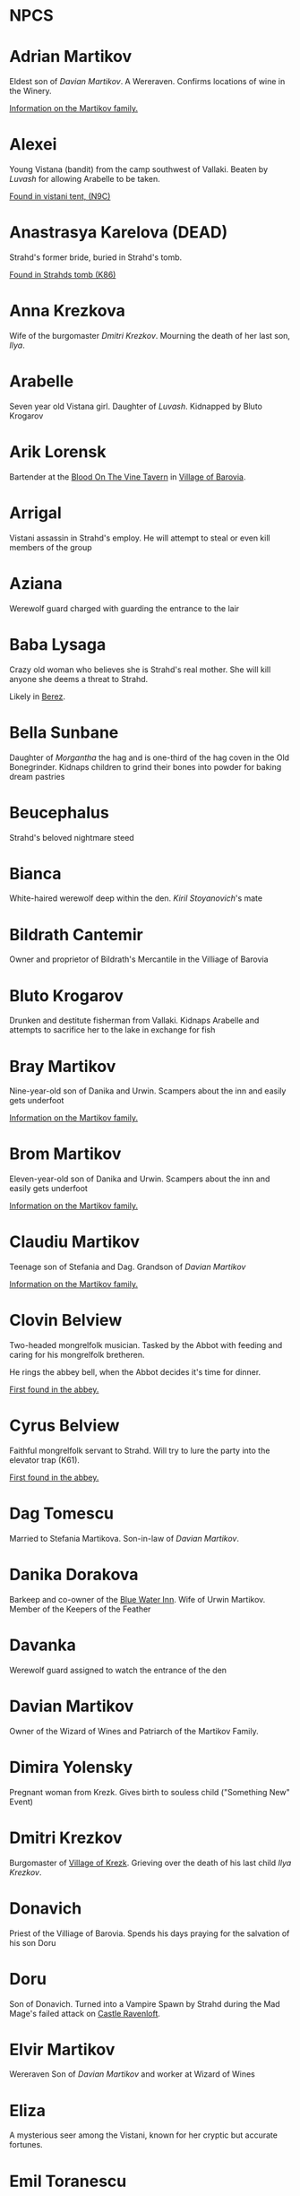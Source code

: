 * NPCS
:PROPERTIES:
:NOTER_DOCUMENT: Curse of Strahd.pdf
:END:


* Adrian Martikov
  Eldest son of [[*Davian Martikov][Davian Martikov]].  A Wereraven.  Confirms locations of wine in the Winery.

  [[docview:Curse of Strahd.pdf::175][Information on the Martikov family.]]


* Alexei

  Young Vistana (bandit) from the camp southwest of Vallaki. Beaten by [[*Luvash][Luvash]] for allowing Arabelle to be taken.

  [[docview:Curse of Strahd.pdf::122][Found in vistani tent, (N9C)]]


* Anastrasya Karelova (DEAD)

  Strahd's former bride, buried in Strahd's tomb.

  [[docview:Curse of Strahd.pdf::94][Found in Strahds tomb (K86)]]

* Anna Krezkova

   Wife of the burgomaster [[*Dmitri Krezkov][Dmitri Krezkov]]. Mourning the death of her last son, [[*Ilya Krezkov][Ilya]].

* Arabelle

  Seven year old Vistana girl. Daughter of [[*Luvash][Luvash]]. Kidnapped by Bluto Krogarov

* Arik Lorensk

  Bartender at the [[file:locations.org::*Blood On The Vine Tavern][Blood On The Vine Tavern]] in [[file:locations.org::*Village of Barovia][Village of Barovia]].

* Arrigal

  Vistani assassin in Strahd's employ. He will attempt to steal or even kill members of the group

* Aziana

  Werewolf guard charged with guarding the entrance to the lair

* Baba Lysaga

  Crazy old woman who believes she is Strahd's real mother. She will kill anyone she deems a threat to Strahd.

  Likely in [[file:locations.org::*Berez][Berez]].


* Bella Sunbane

  Daughter of [[*Morgantha][Morgantha]] the hag and is one-third of the hag coven in the Old Bonegrinder. Kidnaps children to grind their bones into
  powder for baking dream pastries

* Beucephalus

  Strahd's beloved nightmare steed

* Bianca

  White-haired werewolf deep within the den. [[*Kiril Stoyanovich][Kiril Stoyanovich]]'s mate

* Bildrath Cantemir
  Owner and proprietor of Bildrath's Mercantile in the Villiage of Barovia

* Bluto Krogarov
Drunken and destitute fisherman from Vallaki. Kidnaps Arabelle and attempts to sacrifice her to the lake in exchange for fish

* Bray Martikov
Nine-year-old son of Danika and Urwin. Scampers about the inn and easily gets underfoot

  [[docview:Curse of Strahd.pdf::175][Information on the Martikov family.]]

* Brom Martikov
Eleven-year-old son of Danika and Urwin. Scampers about the inn and easily gets underfoot

  [[docview:Curse of Strahd.pdf::175][Information on the Martikov family.]]


* Claudiu Martikov
Teenage son of Stefania and Dag. Grandson of [[*Davian Martikov][Davian Martikov]]

  [[docview:Curse of Strahd.pdf::175][Information on the Martikov family.]]

* Clovin Belview

Two-headed mongrelfolk musician. Tasked by the Abbot with feeding and caring for his mongrelfolk bretheren.

He rings the abbey bell, when the Abbot decides it's time for dinner.

[[docview:Curse of Strahd.pdf::148][First found in the abbey.]]


* Cyrus Belview
Faithful mongrelfolk servant to Strahd. Will try to lure the party into the elevator trap (K61).

[[docview:Curse of Strahd.pdf::148][First found in the abbey.]]

* Dag Tomescu
Married to Stefania Martikova. Son-in-law of [[*Davian Martikov][Davian Martikov]].

* Danika Dorakova
Barkeep and co-owner of the [[file:locations.org::*Blue Water Inn][Blue Water Inn]]. Wife of Urwin Martikov. Member of the Keepers of the Feather

* Davanka
Werewolf guard assigned to watch the entrance of the den

* Davian Martikov
Owner of the Wizard of Wines and Patriarch of the Martikov Family.

* Dimira Yolensky
Pregnant woman from Krezk. Gives birth to souless child ("Something New" Event)

* Dmitri Krezkov
  Burgomaster of [[file:locations.org::*Village of Krezk][Village of Krezk]]. Grieving over the death of his last child [[*Ilya Krezkov][Ilya Krezkov]].

* Donavich
  Priest of the Villiage of Barovia. Spends his days praying for the salvation of his son Doru

* Doru
  Son of Donavich. Turned into a Vampire Spawn by Strahd during the Mad Mage's failed attack on [[file:locations.org::*Castle Ravenloft][Castle Ravenloft]].

* Elvir Martikov
  Wereraven Son of [[*Davian Martikov][Davian Martikov]] and worker at Wizard of Wines

* Eliza
   :PROPERTIES:
   :PAGE: 66
   :END:

   A mysterious seer among the Vistani, known for her cryptic but accurate fortunes.

* Emil Toranescu

  Former leader of the werewolves in Barovia. Ousted by [[*Kiril Stoyanovich][Kiril]] and imprisoned by Strahd.

* Endorovich the Terrible
Spirit of a long-dead warlord. Fights the party by inhabiting the gargoyles within his crypt

* Ernst Larnak
Money-grubbing spy employed by [[*Fiona Wachter][Fiona Wachter.]]

* Escher
Vampire companion to Strahd. Described as a "handsome young man"

* Exethanter
Once a powerful lich lord of the [[file:locations.org::*Amber Temple][Amber Temple]]. Now weakened and decrepit (can be restored with greater restoration)

* Ezmerelda d'Avenir
Heavily armed Vistana vampire hunter. Apprenticed under Rudolph van Richten, now searching Barovia for her master

* Fiona Wachter

  Vallakian noblewoman and cult leader. Wants to sieze control of Vallaki from the Vallakoviches

* Franz Groza
"Young but fierce" werewolf who will take over leadership of the pack if [[*Emil Toranescu][Emil Toranescu]] and [[*Kiril Stoyanovich][Kiril]] are both killed.

* Gadof Blinsky
Struggling toymaker of Vallaki, and source of most toys in Barovia. Forced by Izek Strazni to make Ireena Kolyana dolls

* Gertruda
Naive young girl from the villiage of Barovia. Ran away from home to be with Strahd

* Godfrey Gwilym
High ranking member of the Order of the Silver Dragon. Former lover of Vladimir Horngaard

* Helga Ruvak
Vampire spawn of Strahd. Will pretend to be a helpless maid to gain the party's trust before attacking them ("Maid in Hell")

* Helwa
Leader of a small hunting party of berserkers taking shelter in the [[file:locations.org::*Amber Temple][Amber Temple]].

* Henrik van der Voort
Reclusive and disliked coffin maker from Vallaki. Paid by Vasili von Holtz (Strahd) to hide coffins containing Vampire Spawn

* Ilya Krezkov

  The late son of [[*Dmitri Krezkov][Dmitri]] and Anna Krezkov, was a kind and cherished boy whose untimely death devastated the Village of Krezk.
  His miraculous resurrection by the Abbot brought fleeting joy to his family, though it deepened the eerie influence of the Abbey over
  the villagers.

* Ireena Kolyana

  Adopted daughter of the burgomaster of the Villiage of Barovia. Reincarnation of Tatyana, Strahd's unrequited love interest from centuries ago

* Izmark Kolyanovich
Son of the late burgomaster of the Villiage of Barovia, known as "Ismark the Lesser". Brother of Ireena Kolyana

* Izek Stranzi
  Bloodthirsty guard leader of Vallaki. Severed right arm replaced with fiendish arm a few months ago. Real brother of Ireena Kolyana

* Jakaraion

  A once-brilliant wizard and scholar, was lured to the [[file:locations.org::*Amber Temple][Amber Temple]] by the promise of forbidden knowledge. Corrupted by the dark powers within,
  he now exists as a wraith-like figure (dead), consumed by madness and his insatiable thirst for arcane secrets.

* Karl Wachter

  Troublemaking son of [[*Fiona Wachter][Fiona Wachter]]. Brother of Nikolai Jr.

* Kasimir Velikov

  Crippled Dusk Elf living among the Vistani near Vallaki. Wracked with guilt over his centuries-old murder of his sister, Patrina Velikovna

* Kellen

  Young werewolf recently welcomed into the pack. Kidnapped and forced to fight to the death in the ring of stone (Z8) against other child captives.

* Kiril Stoyanovich

  Cruel current leader of the werewolf pack. Recently took over leadership of the pack by allying with Strahd to oust
  [[*Emil Toranescu][Emil Toranescu]], the former leader.

* Klutz Tripalotsky

  Ancient phantom warrior who died by falling upon his own sword. Lived and died long before the days of Strahd

* Kretyana Dolvof

  Krezkian midwife who identifies a newborn baby as soulless ("Something New" Event)

* Kroval "Mad Dog" Grislek

  Spirit of an old warleader. His crypt is guarded by his wraith as well as three hell hounds

* Lief Lipsiege

  Strahd's accountant, chained to his own desk. (Probably in [[file:locations.org::*Castle Ravenloft][Castle Ravenloft]] ?)

* Lucian Petrovich

  Priest of [[file:locations.org::*Town of Vallaki][Vallaki]]. Preaches nightly to terrified Vallakians, trying to comfort them. Targeted for death by [[*Strahd von Zarovich][Strahd]] in the
  "Feast of St. Andral" Event.

* Ludmilla Vilisevic

  Former Bride of Strahd, buried within Strahd's Tomb in [[file:locations.org::*Castle Ravenloft][Castle Ravenloft]].

* Luvash

  Brutish co-leader of the Vistani Camp near Vallaki. Brother of Arrigal and father of Arabelle

* Mad Mage of Mt. Baratok (Broken One)

  Powerful wizard from a distant land. Traveled to Barovia to destroy Strahd, but was defeated and driven mad. His true identity is Mordenkainen, legendary archmage of the Circle of Eight

* Mad Mary

  Grieving mother found weeping in her home in the Villiage of Barovia. She is distraught over her runaway daughter, Gertruda.

* Madam Eva                                                                     :tser:pool:

  Elderly Vistana fortuneteller. Traded her youth to Mother Night in exchange for magical foresight and long life. Daughter of Lord Barov and
  half-sister to [[*Strahd von Zarovich][Strahd]] and [[*Sergei][Sergei]]. Her real name is Katarina.

* Majesto
  Lady [[*Fiona Wachter][Fiona Wachter]]'s summoned Imp

* Martin Martikov

Young wereraven boy from the [[file:locations.org::*The Wizard of Wines Winery][The Wizard of Wines Winery]]. Son of [[*Stefania Martikova][Stefania Martikova]] and [[*Dag Tomescu][Dag Tomescu]] and grandson of [[*Davian Martikov][Davian Martikov]]

* Marzena Belview

  Winged Mongrelfolk in the Abbey of St. Markovia. Chained to the ground and will not allow anyone other than Clovin Belview to approach her. Sister of Mishka Belview

  [[docview:Curse of Strahd.pdf::148][First found in the abbey.]]

* Milivoj

  Grave digger at St. Andral's Church, always has shovel.  Stole bones of St. Andral.

* Mirabel

  One of three female Vistani co-owners of the Blood of the Vine Tavern in the Villiage of Barovia

* Mishka Belview

  Murderous spider-like mongrelfolk hiding in the well in the Abbey of St. Markovia. He has discovered that he likes killing people.
  Brother of Marzena Belview.

  [[docview:Curse of Strahd.pdf::148][First found in the abbey.]]

* Morgantha

  Mother of [[*Bella Sunbane][Bella Sunbane]] and [[*Offalia Wormwiggle][Offalia Wormwiggle]]. Leader of the hag coven in the [[file:locations.org::*Old Bonegrinder][Old Bonegrinder]]. Kidnaps children to grind their
  bones into powder for baking dream pastries.

* Muriel Vinshaw

  Wereraven scout watching [[*Baba Lysaga][Baba Lysaga]]'s hut from afar. Warns the party of the danger of facing [[*Baba Lysaga][Baba]] head on

* Neferon
  Arcanaloth hiding within the [[file:locations.org::*Amber Temple][Amber Temple]]. Attacks the party from within the faceless god statue. Will claim to be a human wizard named "Henrich Stolt" if captured

* Nikolai Wachter Jr
  Troublemaking son of [[*Fiona Wachter][Fiona Wachter]]. Brother of Karl

* Nikolai Wachter Sr.

  Deceased husband of [[*Fiona Wachter][Fiona Wachter]] and father of Karl, Nikolai Jr. and Stella. His body is kept pristine by Fiona by use of gentle repose.

* Offalia Wormwiggle

  Daughter of [[*Morgantha][Morgantha]] the hag and is one-third of the hag coven in the Old Bonegrinder. Kidnaps children to grind their bones into powder for baking dream pastries

* Otto Belview
  Mongrelfolk gate guard of the Abbey of St. Markovia. His madness is embodied by "I am the smartest, wisest, strongest, fastest, and most beautiful person I know"

[[docview:Curse of Strahd.pdf::148][First found in the abbey.]]

* Parrywimple
  Simple-minded stock boy in Bildrath's Mercantile. Used by his uncle Bildrath as a bouncer for any difficult customers.
  Real name is Parpol Cantemir

* Patrina Velikovna

  Long-dead dusk elf wizard, killed by her own people to prevent her from being corrupted by [[*Strahd von Zarovich][Strahd]]. Trapped in her crypt in the form of a Banshee.
  Her brother [[*Kasimir Velikov][Kasimir]] seeks to resurrect her with the power of the [[file:locations.org::*Amber Temple][Amber Temple]].

* Piccolo
  Pet monkey belonging to Gadof Blinsky. Originally owned by Rictavio, who gave him to Blinsky because pets are not allowed in the [[file:locations.org::*Blue Water Inn][Blue Water Inn]].

* Pidlwick II
  Clockwork replica of the jester Pidlwick created by legendary toymakter Fritz von Weerg. Killed the original Pidlwick by pushing him down a flight of stairs

* Rahadin
  Sadistic chamberlain to the von Zarovich family for centuries. Unwavering in loyalty to [[*Strahd von Zarovich][Strahd von Zarovich]]


* Rictavio
  Half-Elf and carnival man from a distant land who spends most days telling outrageous and implausable stories of his adventures.
  His true identity is the legendary vampire hunter Rudolph van Richten

* Rudolph van Richten

  See: [[*Rictavio][Rictavio]]

* Sangzor
  Legendary monster from the Balinok mountains. May attack anyone traveling along the Tsolenka Pass

* Sasha Ivliskova

  Former Bride of [[*Strahd von Zarovich][Strahd]], locked within a crypt after Strahd became bored of her

* Savid

  DuskElf scout sent to find Arabelle. Took refuge within Argynvostholt after being attacked by blights

* Sergei

  Sergei von Zarovich, the yfounger brother of Strahd von Zarovich, was a kind-hearted and noble soul whose love
  for Tatyana inspired a tragic tale of jealousy and betrayal. His untimely death at Strahd's hands marked the beginning of
  Strahd's curse, transforming him into the vampiric lord of Barovia.

* Skennis

  Weak werewolf who has grown too old to hunt. Plays his electrum flute (poorly) to pass the time

* Sorvia

  One of three female Vistani co-owners of the Blood of the Vine Tavern in the Villiage of Barovia

* Stefania Martikova

  Daughter of [[*Davian Martikov][Davian Martikov]]. Mother of four living in the Wizard of Wines

* Stella Wachter

  Crazed daughter of [[*Fiona Wachter][Fiona Wachter]]. Driven mad by Victor Vallakovich's "unkind words" after she tried to befriend and wed Victor on her mother's orders. Now spends her days locked within her room, believing she is a cat

* Strahd von Zarovich

  Vampire lord over all of Barovia. The main antagonist and final boss of Curse of Strahd.

  [ Stat block ]

* Szoldar Szoldarovich

  Wolf-hunter of Vallaki. Spends his free time drowning his misery at the [[file:locations.org::*Blue Water Inn][Blue Water Inn]] rather than spend time with his family. Hunting partners
  with Yevgeni Krushkin

* Tatyana (Dead)

  Tatyana, a radiant and compassionate young woman, captured the hearts of both Sergei and his brother Strahd von Zarovich with her beauty
  and kindness. Her tragic death, fleeing from [[*Strahd von Zarovich][Strahd's]] obsessive pursuit, bound her soul to the land of Barovia, where she is fated to
  reincarnate endlessly.

* The Abbot

  Deva sent to protect Krezk who has fallen into madness. Creator of the Mongrelfolk and the Flesh Golem Vasilka

* Udo Lukovich

  Shoemaker and imprisoned by the baron. Arrested for sedition at Wolf's Head Jamboree. Currently held in a closet in the burgomaster's mansion.

* Urwin Martikov

  A Barovian wereraven and a member of the Keepers of the Feather. He and his wife Danika are the proprietors of the [[file:locations.org::*Blue Water Inn][Blue Water Inn]] in Vallaki.
  They have two sons, [[*Brom Martikov][Brom]] and [[*Bray Martikov][Bray]].

* Vasilka

  Flesh Golem created by the Abbot as a bride to give to Strahd. Made to look like Strahd's ancient love interest Tatyana

* Victor Vallakovich

  Skittish son of burgomaster Vargas Vallakovich. Found a spellbook in his father's library and is trying to create a teleport circle in order to escape Barovia

* Viggo Martikov

  Young wereraven boy from the Wizard of Wines. Son of Stefania and Dag and grandson of [[*Davian Martikov][Davian Martikov]]

* Vilnius

  Cowardly wizard apprentice dragged to Barovia by his greedy master [[*Jakaraion][Jakaraion]]. He is hiding away after he suffered terrible burns and his master
  was disintegrated.

* Vladimir Horngaard

  Former commander of the Order of the Silver Dragon. Blinded by rage, he will not allow anyone to destroy Strahd, which he would see as freeing Strahd from his suffering

* Volenta Popofsky

  Former Bride of [[*Strahd von Zarovich][Strahd]], buried within Strahd's Tomb

* Wensencia

  Werewolf watching over young Kellen, the newest member of the pack.

* Wintersplinter

  Massive tree blight summoned by druids of Yester Hill using the Wizard of Wines magic seed. Set loose to wreak havoc on the Wizard of Wines once summoned

* Yevgeni Krushkin

  Wolf-hunter of Vallaki. Spends his free time drowning his misery at the [[file:locations.org::*Blue Water Inn][Blue Water Inn]] rather than spend time with his family. Hunting partners
  with [[*Szoldar Szoldarovich][Szoldar Szoldarovich]].

* Yolanda Martikova

  Infant wereraven from the Wizard of Wines. Daughter of Stefania and Dag and granddaughter of [[*Davian Martikov][Davian Martikov]]

* Zuleika Toranescu

  Vengeful mate of [[*Emil Toranescu][Emil]], the former leader of the werewolf pack. She will help the party in exchange for Emil's freedom or for [[*Kiril Stoyanovich][Kiril]]'s death

* Zygfrek Belview

  Mongrelfolk gate guard of the Abbey of St. Markovia. Her madness is embodied by "I don't like the way people judge me all the time"

  [[docview:Curse of Strahd.pdf::148][First found in the Abbey]]
